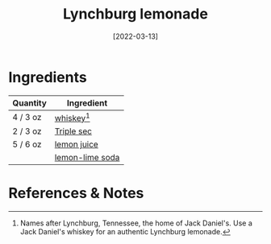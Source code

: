 :PROPERTIES:
:ID:       0ba2596b-f0bf-4084-824b-41be1d114b7d
:END:
#+TITLE: Lynchburg lemonade
#+DATE: [2022-03-13]
#+LAST_MODIFIED: [2022-07-25 Mon 18:13]
#+FILETAGS: :recipe:alcoholic:beverage:

* Ingredients

| Quantity | Ingredient      |
|----------+-----------------|
| 4 / 3 oz | [[id:52f0a339-318e-4e60-b3d3-cdc5de08502f][whiskey]][fn:2]   |
| 2 / 3 oz | [[../_ingredients/triple-sec.md][Triple sec]]      |
| 5 / 6 oz | [[../_ingredients/lemon-juice.md][lemon juice]]     |
|          | [[../_ingredients/lemon-lime-soda.md][lemon-lime soda]] |

* References & Notes

[fn:1] Names after Lynchburg, Tennessee, the home of Jack Daniel's.
       Use a Jack Daniel's whiskey for an authentic Lynchburg lemonade.

[fn:2] Names after Lynchburg, Tennessee, the home of Jack Daniel's.
       Use a Jack Daniel's whiskey for an authentic Lynchburg lemonade.
